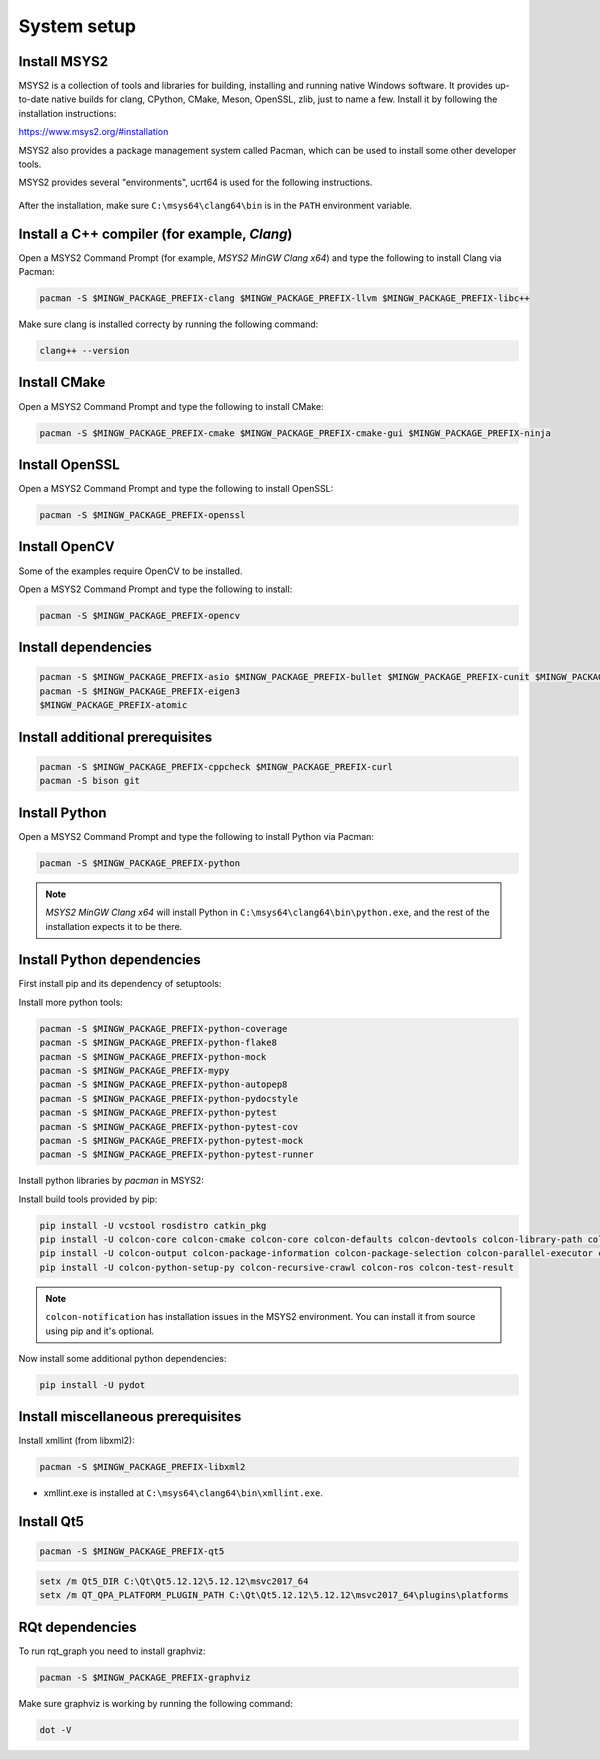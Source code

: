 System setup
------------


Install MSYS2
^^^^^^^^^^^^^^^^^^

MSYS2 is a collection of tools and libraries for building, installing and running native Windows software.
It provides up-to-date native builds for clang, CPython, CMake, Meson, OpenSSL, zlib, just to name a few. 
Install it by following the installation instructions:

https://www.msys2.org/#installation

MSYS2 also provides a package management system called Pacman, which can be used to install some other developer tools.

MSYS2 provides several "environments", ucrt64 is used for the following instructions.

  .. image:: /Installation/images/msys2-command-prompt-ucrt64.png

.. note::
After the installation, make sure ``C:\msys64\clang64\bin`` is in the ``PATH`` environment variable.

Install a C++ compiler (for example, `Clang`)
^^^^^^^^^^^^^^^^^^^^^^^^^^^^^^^^^^^^^^^^^^^^^

Open a MSYS2 Command Prompt (for example, `MSYS2 MinGW Clang x64`) and type the following to install Clang via Pacman:


.. code-block:: bash

   pacman -S $MINGW_PACKAGE_PREFIX-clang $MINGW_PACKAGE_PREFIX-llvm $MINGW_PACKAGE_PREFIX-libc++

Make sure clang is installed correcty by running the following command:

.. code-block:: bash

   clang++ --version

Install CMake
^^^^^^^^^^^^^

Open a MSYS2 Command Prompt and type the following to install CMake:

.. code-block:: bash

   pacman -S $MINGW_PACKAGE_PREFIX-cmake $MINGW_PACKAGE_PREFIX-cmake-gui $MINGW_PACKAGE_PREFIX-ninja
   
Install OpenSSL
^^^^^^^^^^^^^^^

Open a MSYS2 Command Prompt and type the following to install OpenSSL:

.. code-block:: bash

  pacman -S $MINGW_PACKAGE_PREFIX-openssl

Install OpenCV
^^^^^^^^^^^^^^

Some of the examples require OpenCV to be installed.

Open a MSYS2 Command Prompt and type the following to install:

.. code-block:: bash

   pacman -S $MINGW_PACKAGE_PREFIX-opencv

Install dependencies
^^^^^^^^^^^^^^^^^^^^

.. code-block:: bash

   pacman -S $MINGW_PACKAGE_PREFIX-asio $MINGW_PACKAGE_PREFIX-bullet $MINGW_PACKAGE_PREFIX-cunit $MINGW_PACKAGE_PREFIX-eigen $MINGW_PACKAGE_PREFIX-tinyxml2
   pacman -S $MINGW_PACKAGE_PREFIX-eigen3 
   $MINGW_PACKAGE_PREFIX-atomic

Install additional prerequisites
^^^^^^^^^^^^^^^^^^^^^^^^^^^^^^^^

.. code-block:: bash

   pacman -S $MINGW_PACKAGE_PREFIX-cppcheck $MINGW_PACKAGE_PREFIX-curl 
   pacman -S bison git

Install Python
^^^^^^^^^^^^^^

Open a MSYS2 Command Prompt and type the following to install Python via Pacman:

.. code-block:: bash

   pacman -S $MINGW_PACKAGE_PREFIX-python

.. note::

   `MSYS2 MinGW Clang x64` will install Python in ``C:\msys64\clang64\bin\python.exe``, and the rest of the installation expects it to be there.

Install Python dependencies
^^^^^^^^^^^^^^^^^^^^^^^^^^^

First install pip and its dependency of setuptools:

.. code-block:: bash
   pacman -S $MINGW_PACKAGE_PREFIX-python-pip $MINGW_PACKAGE_PREFIX-expat

Install more python tools:

.. code-block:: bash
   
   pacman -S $MINGW_PACKAGE_PREFIX-python-coverage
   pacman -S $MINGW_PACKAGE_PREFIX-python-flake8
   pacman -S $MINGW_PACKAGE_PREFIX-python-mock
   pacman -S $MINGW_PACKAGE_PREFIX-mypy
   pacman -S $MINGW_PACKAGE_PREFIX-python-autopep8
   pacman -S $MINGW_PACKAGE_PREFIX-python-pydocstyle
   pacman -S $MINGW_PACKAGE_PREFIX-python-pytest
   pacman -S $MINGW_PACKAGE_PREFIX-python-pytest-cov
   pacman -S $MINGW_PACKAGE_PREFIX-python-pytest-mock
   pacman -S $MINGW_PACKAGE_PREFIX-python-pytest-runner


Install python libraries by `pacman` in MSYS2:

.. code-block:: bash
   pacman -S $MINGW_PACKAGE_PREFIX-python-cryptography  
   pacman -S $MINGW_PACKAGE_PREFIX-python-opencv  
   pacman -S $MINGW_PACKAGE_PREFIX-python-pyqt5
   pacman -S $MINGW_PACKAGE_PREFIX-python-pillow 
   pacman -S $MINGW_PACKAGE_PREFIX-python-psutil  
   pacman -S $MINGW_PACKAGE_PREFIX-python-cairo
   pacman -S $MINGW_PACKAGE_PREFIX-python-matplotlib 
   pacman -S $MINGW_PACKAGE_PREFIX-python-importlib-metadata 
   pacman -S $MINGW_PACKAGE_PREFIX-python-python-lark-parser
   pacman -S $MINGW_PACKAGE_PREFIX-python-lxml
   pacman -S $MINGW_PACKAGE_PREFIX-python-netifaces
   pacman -S $MINGW_PACKAGE_PREFIX-python-numpy
   pacman -S $MINGW_PACKAGE_PREFIX-python-yaml 
   pacman -S $MINGW_PACKAGE_PREFIX-python-pytest

Install build tools provided by pip:

.. code-block:: bash
   
   pip install -U vcstool rosdistro catkin_pkg
   pip install -U colcon-core colcon-cmake colcon-core colcon-defaults colcon-devtools colcon-library-path colcon-metadata
   pip install -U colcon-output colcon-package-information colcon-package-selection colcon-parallel-executor colcon-powershell    
   pip install -U colcon-python-setup-py colcon-recursive-crawl colcon-ros colcon-test-result

.. note::
   ``colcon-notification`` has installation issues in the MSYS2 environment. You can install it from source using pip and it's optional.

Now install some additional python dependencies:

.. code-block:: bash

   pip install -U pydot 

Install miscellaneous prerequisites
^^^^^^^^^^^^^^^^^^^^^^^^^^^^^^^^^^^

Install xmllint (from libxml2):

.. code-block:: bash

   pacman -S $MINGW_PACKAGE_PREFIX-libxml2

* xmllint.exe is installed at ``C:\msys64\clang64\bin\xmllint.exe``.

Install Qt5
^^^^^^^^^^^

.. code-block:: bash

   pacman -S $MINGW_PACKAGE_PREFIX-qt5

.. code-block:: bash

   setx /m Qt5_DIR C:\Qt\Qt5.12.12\5.12.12\msvc2017_64
   setx /m QT_QPA_PLATFORM_PLUGIN_PATH C:\Qt\Qt5.12.12\5.12.12\msvc2017_64\plugins\platforms

RQt dependencies
^^^^^^^^^^^^^^^^

To run rqt_graph you need to install graphviz:

.. code-block:: bash

   pacman -S $MINGW_PACKAGE_PREFIX-graphviz

Make sure graphviz is working by running the following command:

.. code-block:: bash

   dot -V